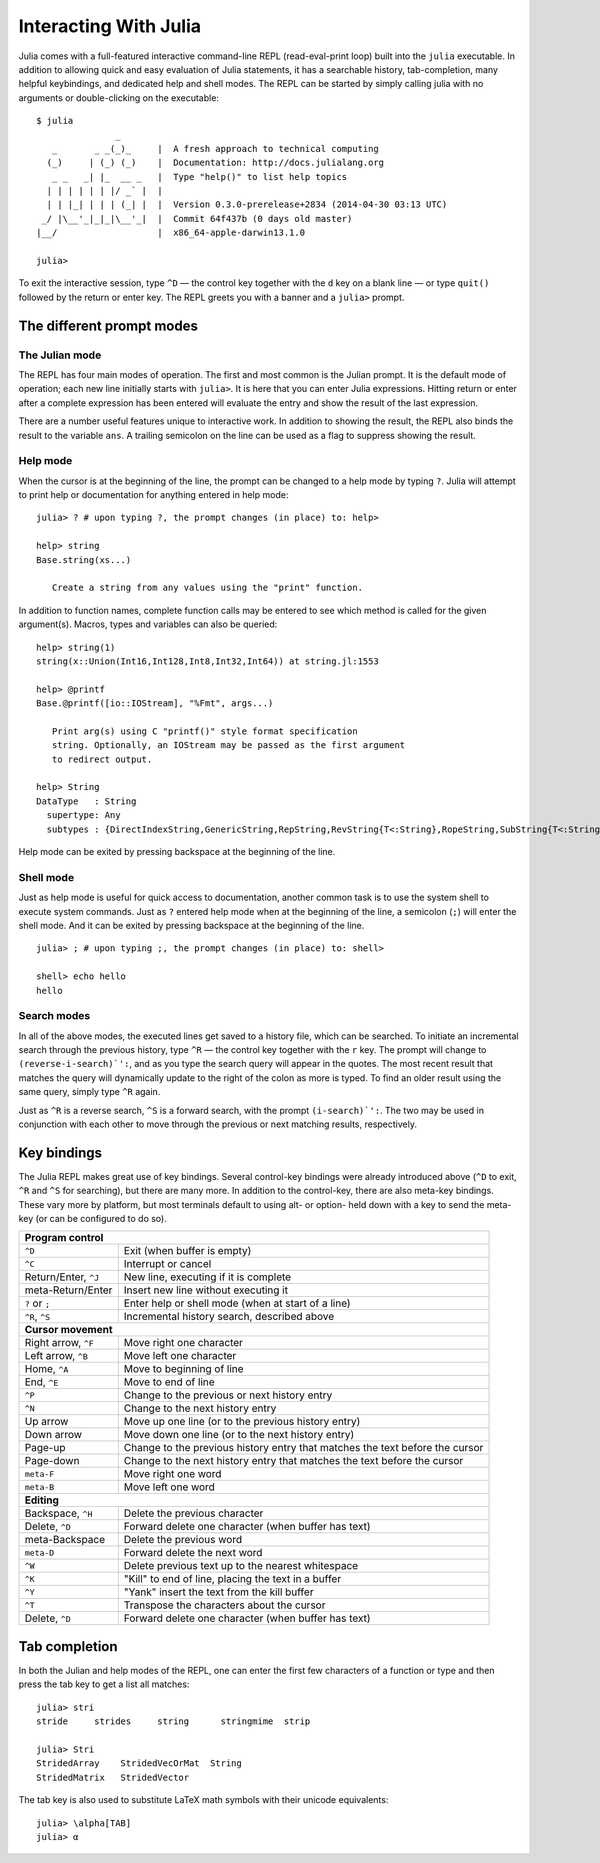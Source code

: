 .. _man-interacting-with-julia:

************************
 Interacting With Julia 
************************

Julia comes with a full-featured interactive command-line REPL (read-eval-print loop) built into the ``julia`` executable.  In addition to allowing quick and easy evaluation of Julia statements, it has a searchable history, tab-completion, many helpful keybindings, and dedicated help and shell modes.  The REPL can be started by simply calling julia with no arguments or double-clicking on the executable::

    $ julia
                   _
       _       _ _(_)_     |  A fresh approach to technical computing
      (_)     | (_) (_)    |  Documentation: http://docs.julialang.org
       _ _   _| |_  __ _   |  Type "help()" to list help topics
      | | | | | | |/ _` |  |
      | | |_| | | | (_| |  |  Version 0.3.0-prerelease+2834 (2014-04-30 03:13 UTC)
     _/ |\__'_|_|_|\__'_|  |  Commit 64f437b (0 days old master)
    |__/                   |  x86_64-apple-darwin13.1.0

    julia> 

To exit the interactive session, type ``^D`` — the control key together with the ``d`` key on a blank line — or type ``quit()`` followed by the return or enter key. The REPL greets you with a banner and a ``julia>`` prompt.  

The different prompt modes
--------------------------

The Julian mode
~~~~~~~~~~~~~~~

The REPL has four main modes of operation.  The first and most common is the Julian prompt.  It is the default mode of operation; each new line initially starts with ``julia>``.  It is here that you can enter Julia expressions.  Hitting return or enter after a complete expression has been entered will evaluate the entry and show the result of the last expression.

.. doctest::

    julia> string(1 + 2)
    "3"

There are a number useful features unique to interactive work. In addition to showing the result, the REPL also binds the result to the variable ``ans``.  A trailing semicolon on the line can be used as a flag to suppress showing the result.

.. doctest::

    julia> string(3 * 4);
    
    julia> ans
    "12"

Help mode
~~~~~~~~~

When the cursor is at the beginning of the line, the prompt can be changed to a help mode by typing ``?``.  Julia will attempt to print help or documentation for anything entered in help mode::

    julia> ? # upon typing ?, the prompt changes (in place) to: help> 
    
    help> string
    Base.string(xs...)

       Create a string from any values using the "print" function.

In addition to function names, complete function calls may be entered to see which method is called for the given argument(s).  Macros, types and variables can also be queried::

    help> string(1)
    string(x::Union(Int16,Int128,Int8,Int32,Int64)) at string.jl:1553
    
    help> @printf
    Base.@printf([io::IOStream], "%Fmt", args...)

       Print arg(s) using C "printf()" style format specification
       string. Optionally, an IOStream may be passed as the first argument
       to redirect output.

    help> String
    DataType   : String
      supertype: Any
      subtypes : {DirectIndexString,GenericString,RepString,RevString{T<:String},RopeString,SubString{T<:String},UTF16String,UTF8String}

Help mode can be exited by pressing backspace at the beginning of the line.

Shell mode
~~~~~~~~~~

Just as help mode is useful for quick access to documentation, another common task is to use the system shell to execute system commands.  Just as ``?`` entered help mode when at the beginning of the line, a semicolon (``;``) will enter the shell mode.  And it can be exited by pressing backspace at the beginning of the line.

::

    julia> ; # upon typing ;, the prompt changes (in place) to: shell> 
    
    shell> echo hello
    hello

Search modes
~~~~~~~~~~~~

In all of the above modes, the executed lines get saved to a history file, which can be searched.  To initiate an incremental search through the previous history, type ``^R`` — the control key together with the ``r`` key.  The prompt will change to ``(reverse-i-search)`':``, and as you type the search query will appear in the quotes.  The most recent result that matches the query will dynamically update to the right of the colon as more is typed.  To find an older result using the same query, simply type ``^R`` again.

Just as ``^R`` is a reverse search, ``^S`` is a forward search, with the prompt ``(i-search)`':``.  The two may be used in conjunction with each other to move through the previous or next matching results, respectively.


Key bindings
------------

The Julia REPL makes great use of key bindings.  Several control-key bindings were already introduced above (``^D`` to exit, ``^R`` and ``^S`` for searching), but there are many more.  In addition to the control-key, there are also meta-key bindings.  These vary more by platform, but most terminals  default to using alt- or option- held down with a key to send the meta-key (or can be configured to do so).

+------------------------+----------------------------------------------------+
| **Program control**                                                         |
+------------------------+----------------------------------------------------+
| ``^D``                 | Exit (when buffer is empty)                        |
+------------------------+----------------------------------------------------+
| ``^C``                 | Interrupt or cancel                                |
+------------------------+----------------------------------------------------+
| Return/Enter, ``^J``   | New line, executing if it is complete              |
+------------------------+----------------------------------------------------+
| meta-Return/Enter      | Insert new line without executing it               |
+------------------------+----------------------------------------------------+
| ``?`` or ``;``         | Enter help or shell mode (when at start of a line) |
+------------------------+----------------------------------------------------+
| ``^R``, ``^S``         | Incremental history search, described above        |
+------------------------+----------------------------------------------------+
| **Cursor movement**                                                         |
+------------------------+----------------------------------------------------+
| Right arrow, ``^F``    | Move right one character                           |
+------------------------+----------------------------------------------------+
| Left arrow, ``^B``     | Move left one character                            |
+------------------------+----------------------------------------------------+
| Home, ``^A``           | Move to beginning of line                          |
+------------------------+----------------------------------------------------+
| End, ``^E``            | Move to end of line                                |
+------------------------+----------------------------------------------------+
| ``^P``                 | Change to the previous or next history entry       |
+------------------------+----------------------------------------------------+
| ``^N``                 | Change to the next history entry                   |
+------------------------+----------------------------------------------------+
| Up arrow               | Move up one line (or to the previous history entry)|
+------------------------+----------------------------------------------------+
| Down arrow             | Move down one line (or to the next history entry)  |
+------------------------+----------------------------------------------------+
| Page-up                | Change to the previous history entry that matches  |
|                        | the text before the cursor                         |
+------------------------+----------------------------------------------------+
| Page-down              | Change to the next history entry that matches the  |
|                        | text before the cursor                             |
+------------------------+----------------------------------------------------+
| ``meta-F``             | Move right one word                                |
+------------------------+----------------------------------------------------+
| ``meta-B``             | Move left one word                                 |
+------------------------+----------------------------------------------------+
| **Editing**                                                                 |
+------------------------+----------------------------------------------------+
| Backspace, ``^H``      | Delete the previous character                      |
+------------------------+----------------------------------------------------+
| Delete, ``^D``         | Forward delete one character (when buffer has text)|
+------------------------+----------------------------------------------------+
| meta-Backspace         | Delete the previous word                           |
+------------------------+----------------------------------------------------+
| ``meta-D``             | Forward delete the next word                       |
+------------------------+----------------------------------------------------+
| ``^W``                 | Delete previous text up to the nearest whitespace  |
+------------------------+----------------------------------------------------+
| ``^K``                 | "Kill" to end of line, placing the text in a buffer|
+------------------------+----------------------------------------------------+
| ``^Y``                 | "Yank" insert the text from the kill buffer        |
+------------------------+----------------------------------------------------+
| ``^T``                 | Transpose the characters about the cursor          |
+------------------------+----------------------------------------------------+
| Delete, ``^D``         | Forward delete one character (when buffer has text)|
+------------------------+----------------------------------------------------+

Tab completion
--------------

In both the Julian and help modes of the REPL, one can enter the first few characters of a function or type and then press the tab key to get a list all matches::

    julia> stri
    stride     strides     string      stringmime  strip

    julia> Stri
    StridedArray    StridedVecOrMat  String
    StridedMatrix   StridedVector

The tab key is also used to substitute LaTeX math symbols with their unicode equivalents::

    julia> \alpha[TAB]
    julia> α
